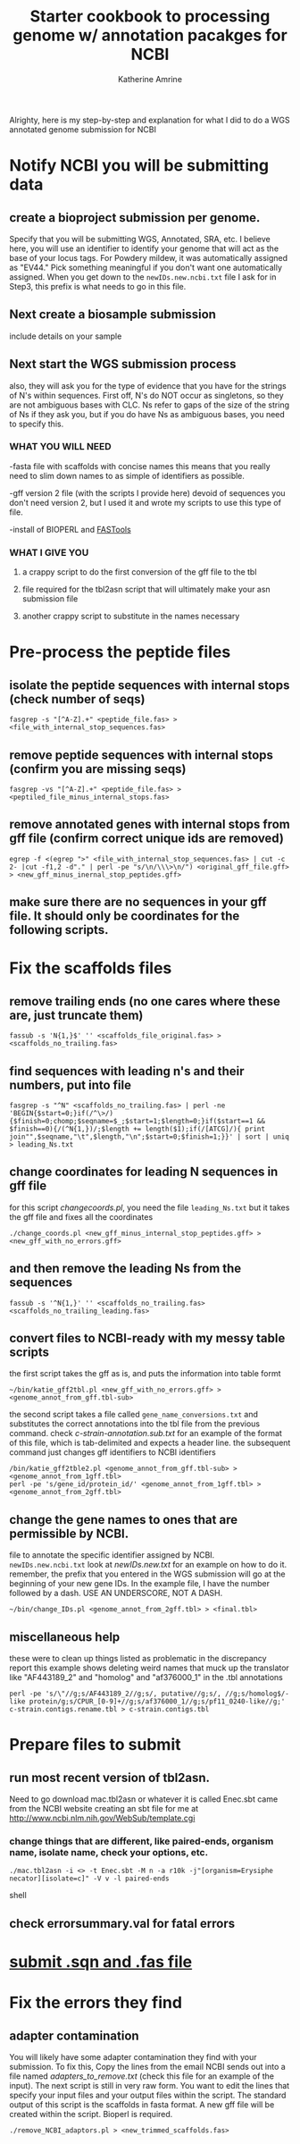 #+TITLE:Starter cookbook to processing genome w/ annotation pacakges for NCBI
#+AUTHOR: Katherine Amrine
#+EMAIL: kc.amrine@gmail.com
#+OPTIONS:H:3 num:t toc:t \n:nil @:t ::t ^:nil *:t LaTeX:t d:nil email:nil creator:nilb
#+STARTUP: align

 Alrighty, here is my step-by-step and explanation for what I did to
 do a WGS annotated genome submission for NCBI

* Notify NCBI you will be submitting data

** create a bioproject submission per genome. 
Specify that you will be submitting WGS, Annotated, SRA, etc. I believe here, you will 
use an identifier to identify your genome that will act as the base of your locus tags. 
For Powdery mildew, it was automatically assigned as "EV44." Pick something meaningful
if you don't want one automatically assigned. When you get down to the 
=newIDs.new.ncbi.txt= file I ask for in Step3, this prefix is what needs to go in this file.

** Next create a biosample submission
   include details on your sample
   
** Next start the WGS submission process
   also, they will ask you for the type of evidence that you have for the strings of 
   N's within sequences. First off, N's do NOT occur as singletons, so they are not 
   ambiguous bases with CLC. Ns refer to gaps of the size of the string of Ns if they ask you, but
   if you do have Ns as ambiguous bases, you need to specify this. 
*** WHAT YOU WILL NEED
 -fasta file with scaffolds with concise names
    this means that you really need to slim down names to as simple of
    identifiers as possible. 

 -gff version 2 file (with the scripts I provide here) devoid of sequences
    you don't need version 2, but I used it and wrote my scripts to
    use this type of file. 

 -install of BIOPERL and [[https://github.com/tlawrence3/FAST][FASTools]]

*** WHAT I GIVE YOU
**** a crappy script to do the first conversion of the gff file to the tbl
**** file required for the tbl2asn script that will ultimately make your  asn submission file
**** another crappy script to substitute in the names necessary
    
* Pre-process the peptide files
** isolate the peptide sequences with internal stops (check number of seqs)
#+BEGIN_SRC SHELL
fasgrep -s "[^A-Z].+" <peptide_file.fas> > <file_with_internal_stop_sequences.fas>
#+END_SRC
** remove peptide sequences with internal stops (confirm you are missing seqs)
#+BEGIN_SRC SHELL
fasgrep -vs "[^A-Z].+" <peptide_file.fas> > <peptiled_file_minus_internal_stops.fas>
#+END_SRC
** remove annotated genes with internal stops from gff file (confirm correct unique ids are removed) 
#+BEGIN_SRC SHELL 
egrep -f <(egrep ">" <file_with_internal_stop_sequences.fas> | cut -c 2- |cut -f1,2 -d"." | perl -pe "s/\n/\\\>\n/") <original_gff_file.gff> > <new_gff_minus_inernal_stop_peptides.gff>
#+END_SRC
** make sure there are no sequences in your gff file. It should only be coordinates for the following scripts.
* Fix the scaffolds files
** remove trailing ends (no one cares where these are, just truncate them)
#+BEGIN_SRC shell
fassub -s 'N{1,}$' '' <scaffolds_file_original.fas> > <scaffolds_no_trailing.fas>
#+END_SRC
** find sequences with leading n's and their numbers, put into file
#+BEGIN_SRC shell
fasgrep -s "^N" <scaffolds_no_trailing.fas> | perl -ne 'BEGIN{$start=0;}if(/^\>/){$finish=0;chomp;$seqname=$_;$start=1;$length=0;}if($start==1 && $finish==0){/(^N{1,})/;$length += length($1);if(/[ATCG]/){ print join"",$seqname,"\t",$length,"\n";$start=0;$finish=1;}}' | sort | uniq > leading_Ns.txt
#+END_SRC
** change coordinates for leading N sequences in gff file
for this script /changecoords.pl/, you need the file =leading_Ns.txt=
but it takes the gff file and fixes all the coordinates
#+BEGIN_SRC SHELL
./change_coords.pl <new_gff_minus_internal_stop_peptides.gff> > <new_gff_with_no_errors.gff>
#+END_SRC
** and then remove the leading Ns from the sequences
#+BEGIN_SRC SHELL
fassub -s '^N{1,}' '' <scaffolds_no_trailing.fas> <scaffolds_no_trailing_leading.fas> 
#+END_SRC

** convert files to NCBI-ready with my messy table scripts

the first script takes the gff as is, and puts the information into table formt
#+BEGIN_SRC shell
~/bin/katie_gff2tbl.pl <new_gff_with_no_errors.gff> > <genome_annot_from_gff.tbl-sub>
#+END_SRC
the second script takes a file called =gene_name_conversions.txt= and substitutes the correct annotations into the tbl file from the previous command.
check /c-strain-annotation.sub.txt/ for an example of the format of this file, which is tab-delimited and expects a header line.
the subsequent command just changes gff identifiers to NCBI identifiers
#+BEGIN_SRC shell
/bin/katie_gff2tble2.pl <genome_annot_from_gff.tbl-sub> > <genome_annot_from_1gff.tbl>
perl -pe 's/gene_id/protein_id/' <genome_annot_from_1gff.tbl> > <genome_annot_from_2gff.tbl>
#+END_SRC
** change the gene names to ones that are permissible by NCBI.  
file to annotate the specific identifier assigned by NCBI. =newIDs.new.ncbi.txt=
look at /newIDs.new.txt/ for an example on how to do it. remember, the prefix that 
you entered in the WGS submission will go at the beginning of your new gene IDs. In the 
example file, I have the number followed by a dash. USE AN UNDERSCORE, NOT A DASH.
#+BEGIN_SRC shell
~/bin/change_IDs.pl <genome_annot_from_2gff.tbl> > <final.tbl>
#+END_SRC

** miscellaneous help
these were to clean up things listed as problematic in the discrepancy report
this example shows deleting weird names that muck up the translator like "AF443189_2" and "homolog" and "af376000_1"
in the .tbl annotations

#+BEGIN_SRC shell
perl -pe 's/\"//g;s/AF443189_2//g;s/, putative//g;s/, //g;s/homolog$/-like protein/g;s/CPUR_[0-9]+//g;s/af376000_1//g;s/pf11_0240-like//g;' c-strain.contigs.rename.tbl > c-strain.contigs.tbl
#+END_SRC

* Prepare files to submit
** run most recent version of tbl2asn. 
Need to go download mac.tbl2asn or whatever it is called
Enec.sbt came from the NCBI website creating an sbt file for me at
[[http://www.ncbi.nlm.nih.gov/WebSub/template.cgi]]
*** change things that are different, like paired-ends, organism name, isolate name, check your options, etc.
#+BEGIN_SRC shell
./mac.tbl2asn -i <> -t Enec.sbt -M n -a r10k -j"[organism=Erysiphe necator][isolate=c]" -V v -l paired-ends
#+END_SRC shell

** check errorsummary.val for fatal errors
* [[color:red][submit .sqn and .fas file]]
* Fix the errors they find
** adapter contamination
You will likely have some adapter contamination they find with your submission. To fix this, Copy the lines from the email
NCBI sends out into a file named /adapters_to_remove.txt/ (check this file for an example of the input). The next script is still in very raw form. You want to edit the lines
that specify your input files and your output files within the script. The standard output of this script is the scaffolds in 
fasta format. A new gff file will be created within the script. Bioperl is required. 

#+BEGIN_SRC SHELL
./remove_NCBI_adaptors.pl > <new_trimmed_scaffolds.fas>
#+END_SRC
